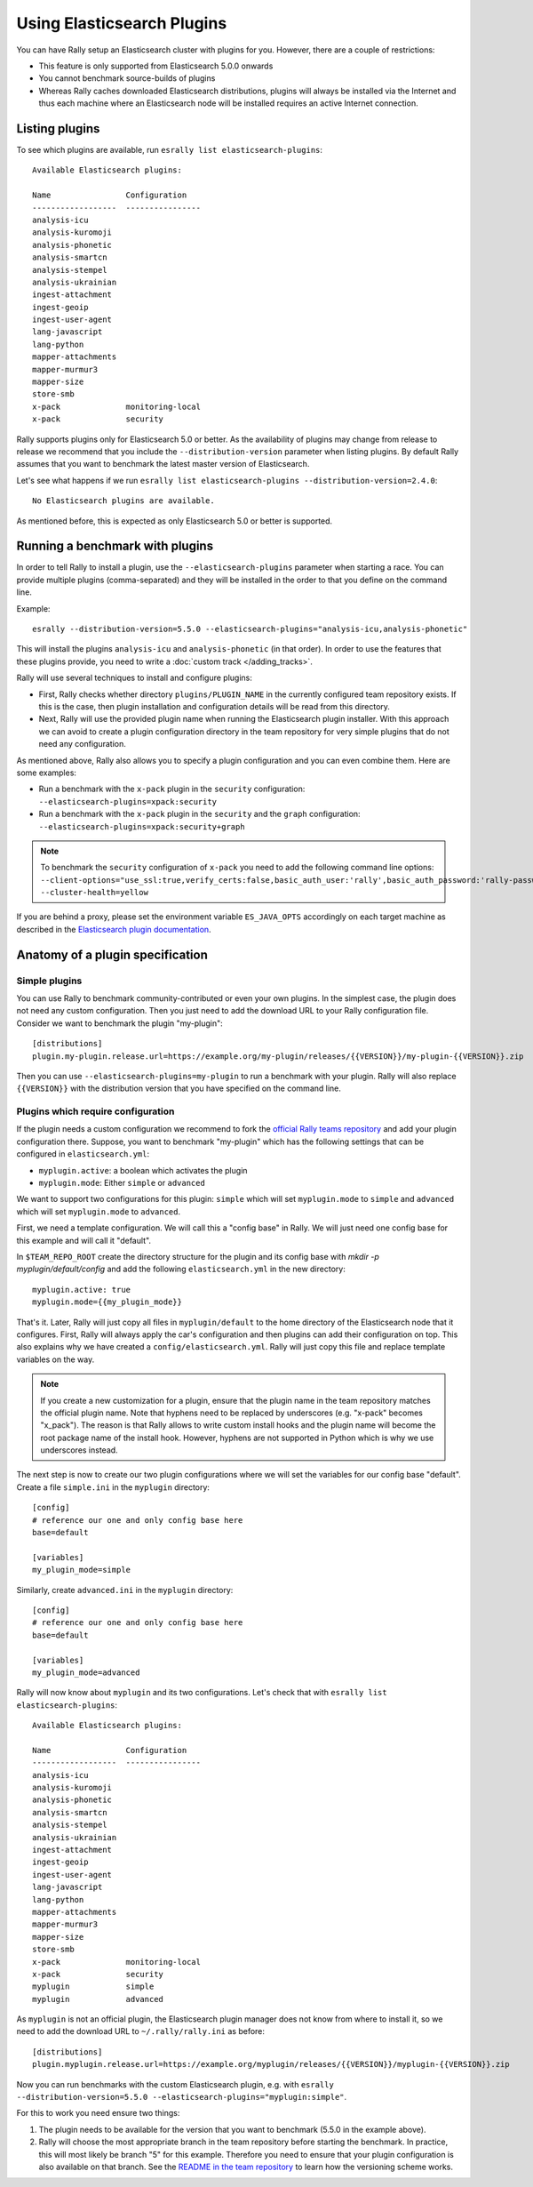 Using Elasticsearch Plugins
===========================

You can have Rally setup an Elasticsearch cluster with plugins for you. However, there are a couple of restrictions:

* This feature is only supported from Elasticsearch 5.0.0 onwards
* You cannot benchmark source-builds of plugins
* Whereas Rally caches downloaded Elasticsearch distributions, plugins will always be installed via the Internet and thus each machine where an Elasticsearch node will be installed requires an active Internet connection.

Listing plugins
---------------

To see which plugins are available, run ``esrally list elasticsearch-plugins``::

    Available Elasticsearch plugins:

    Name                Configuration
    ------------------  ----------------
    analysis-icu
    analysis-kuromoji
    analysis-phonetic
    analysis-smartcn
    analysis-stempel
    analysis-ukrainian
    ingest-attachment
    ingest-geoip
    ingest-user-agent
    lang-javascript
    lang-python
    mapper-attachments
    mapper-murmur3
    mapper-size
    store-smb
    x-pack              monitoring-local
    x-pack              security

Rally supports plugins only for Elasticsearch 5.0 or better. As the availability of plugins may change from release to release we recommend that you include the ``--distribution-version`` parameter when listing plugins. By default Rally assumes that you want to benchmark the latest master version of Elasticsearch.

Let's see what happens if we run ``esrally list elasticsearch-plugins --distribution-version=2.4.0``::

    No Elasticsearch plugins are available.

As mentioned before, this is expected as only Elasticsearch 5.0 or better is supported.

Running a benchmark with plugins
--------------------------------
In order to tell Rally to install a plugin, use the ``--elasticsearch-plugins`` parameter when starting a race. You can provide multiple plugins (comma-separated) and they will be installed in the order to that you define on the command line.

Example::

    esrally --distribution-version=5.5.0 --elasticsearch-plugins="analysis-icu,analysis-phonetic"

This will install the plugins ``analysis-icu`` and ``analysis-phonetic`` (in that order). In order to use the features that these plugins provide, you need to write a :doc:`custom track </adding_tracks>`.

Rally will use several techniques to install and configure plugins:

* First, Rally checks whether directory ``plugins/PLUGIN_NAME`` in the currently configured team repository exists. If this is the case, then plugin installation and configuration details will be read from this directory.
* Next, Rally will use the provided plugin name when running the Elasticsearch plugin installer. With this approach we can avoid to create a plugin configuration directory in the team repository for very simple plugins that do not need any configuration.

As mentioned above, Rally also allows you to specify a plugin configuration and you can even combine them. Here are some examples:

* Run a benchmark with the ``x-pack`` plugin in the ``security`` configuration: ``--elasticsearch-plugins=xpack:security``
* Run a benchmark with the ``x-pack`` plugin in the ``security`` and the ``graph`` configuration: ``--elasticsearch-plugins=xpack:security+graph``

.. note::
    To benchmark the ``security`` configuration of ``x-pack`` you need to add the following command line options: ``--client-options="use_ssl:true,verify_certs:false,basic_auth_user:'rally',basic_auth_password:'rally-password'" --cluster-health=yellow``

If you are behind a proxy, please set the environment variable ``ES_JAVA_OPTS`` accordingly on each target machine as described in the `Elasticsearch plugin documentation <https://www.elastic.co/guide/en/elasticsearch/plugins/current/_other_command_line_parameters.html#_proxy_settings>`_.

Anatomy of a plugin specification
---------------------------------

Simple plugins
~~~~~~~~~~~~~~

You can use Rally to benchmark community-contributed or even your own plugins. In the simplest case, the plugin does not need any custom configuration. Then you just need to add the download URL to your Rally configuration file. Consider we want to benchmark the plugin "my-plugin"::

    [distributions]
    plugin.my-plugin.release.url=https://example.org/my-plugin/releases/{{VERSION}}/my-plugin-{{VERSION}}.zip

Then you can use ``--elasticsearch-plugins=my-plugin`` to run a benchmark with your plugin. Rally will also replace ``{{VERSION}}`` with the distribution version that you have specified on the command line.

Plugins which require configuration
~~~~~~~~~~~~~~~~~~~~~~~~~~~~~~~~~~~

If the plugin needs a custom configuration we recommend to fork the `official Rally teams repository <https://github.com/elastic/rally-teams>`_ and add your plugin configuration there. Suppose, you want to benchmark "my-plugin" which has the following settings that can be configured in ``elasticsearch.yml``:

* ``myplugin.active``: a boolean which activates the plugin
* ``myplugin.mode``: Either ``simple`` or ``advanced``

We want to support two configurations for this plugin: ``simple`` which will set ``myplugin.mode`` to ``simple`` and ``advanced`` which will set ``myplugin.mode`` to ``advanced``.

First, we need a template configuration. We will call this a "config base" in Rally. We will just need one config base for this example and will call it "default".

In ``$TEAM_REPO_ROOT`` create the directory structure for the plugin and its config base with `mkdir -p myplugin/default/config` and add the following ``elasticsearch.yml`` in the new directory::

    myplugin.active: true
    myplugin.mode={{my_plugin_mode}}

That's it. Later, Rally will just copy all files in ``myplugin/default`` to the home directory of the Elasticsearch node that it configures. First, Rally will always apply the car's configuration and then plugins can add their configuration on top. This also explains why we have created a ``config/elasticsearch.yml``. Rally will just copy this file and replace template variables on the way.

.. note::
    If you create a new customization for a plugin, ensure that the plugin name in the team repository matches the official plugin name. Note that hyphens need to be replaced by underscores (e.g. "x-pack" becomes "x_pack"). The reason is that Rally allows to write custom install hooks and the plugin name will become the root package name of the install hook. However, hyphens are not supported in Python which is why we use underscores instead.


The next step is now to create our two plugin configurations where we will set the variables for our config base "default". Create a file ``simple.ini`` in the ``myplugin`` directory::

    [config]
    # reference our one and only config base here
    base=default

    [variables]
    my_plugin_mode=simple

Similarly, create ``advanced.ini`` in the ``myplugin`` directory::

    [config]
    # reference our one and only config base here
    base=default

    [variables]
    my_plugin_mode=advanced

Rally will now know about ``myplugin`` and its two configurations. Let's check that with ``esrally list elasticsearch-plugins``::

    Available Elasticsearch plugins:

    Name                Configuration
    ------------------  ----------------
    analysis-icu
    analysis-kuromoji
    analysis-phonetic
    analysis-smartcn
    analysis-stempel
    analysis-ukrainian
    ingest-attachment
    ingest-geoip
    ingest-user-agent
    lang-javascript
    lang-python
    mapper-attachments
    mapper-murmur3
    mapper-size
    store-smb
    x-pack              monitoring-local
    x-pack              security
    myplugin            simple
    myplugin            advanced

As ``myplugin`` is not an official plugin, the Elasticsearch plugin manager does not know from where to install it, so we need to add the download URL to ``~/.rally/rally.ini`` as before::

    [distributions]
    plugin.myplugin.release.url=https://example.org/myplugin/releases/{{VERSION}}/myplugin-{{VERSION}}.zip

Now you can run benchmarks with the custom Elasticsearch plugin, e.g. with ``esrally --distribution-version=5.5.0 --elasticsearch-plugins="myplugin:simple"``.

For this to work you need ensure two things:

1. The plugin needs to be available for the version that you want to benchmark (5.5.0 in the example above).
2. Rally will choose the most appropriate branch in the team repository before starting the benchmark. In practice, this will most likely be branch "5" for this example. Therefore you need to ensure that your plugin configuration is also available on that branch. See the `README in the team repository <https://github.com/elastic/rally-teams#versioning-scheme>`_ to learn how the versioning scheme works.

